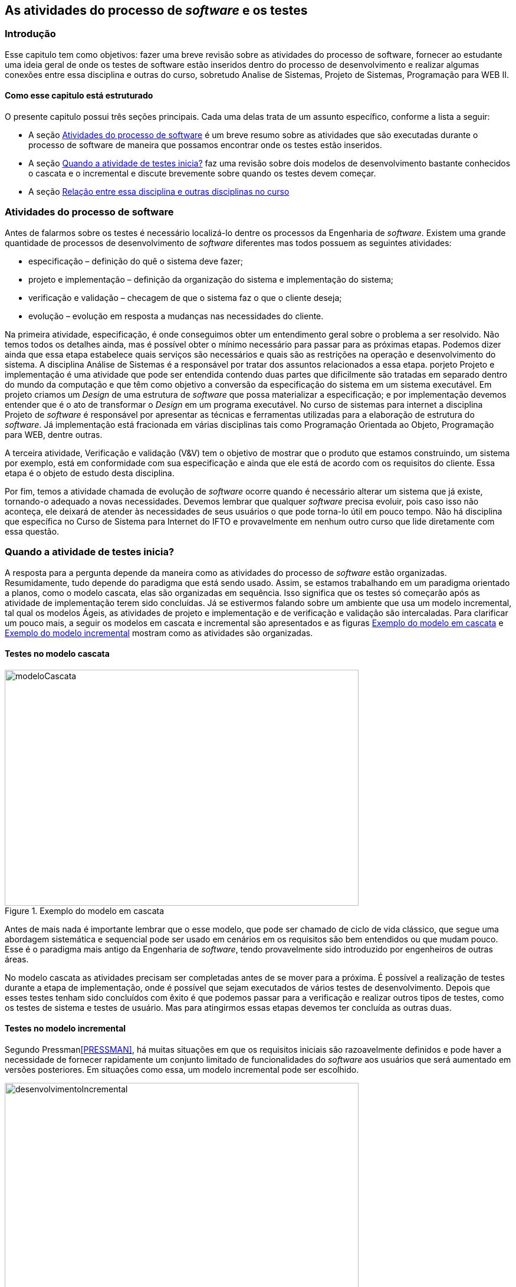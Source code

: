 [#Revisão]
== As atividades do processo de _software_ e os testes
:cap: Capitulo 1

=== Introdução
Esse capitulo tem como objetivos: fazer uma breve revisão sobre as atividades do processo de software, fornecer ao estudante uma ideia geral de onde os testes de software estão inseridos dentro do processo de desenvolvimento e realizar  algumas conexões entre essa disciplina e outras do curso, sobretudo Analise de Sistemas, Projeto de Sistemas, Programação para WEB II.

==== Como esse capitulo está estruturado
O presente capitulo possui três seções principais. Cada uma delas trata de um assunto específico, conforme a lista a seguir:

- A seção <<atividadesprocesso>> é um breve resumo sobre as atividades que são executadas durante o processo de software de maneira que possamos encontrar onde os testes estão inseridos.
- A seção <<Quando>> faz uma revisão sobre dois modelos de desenvolvimento bastante conhecidos o cascata e o incremental e discute brevemente sobre quando os testes devem começar.
- A seção <<relacao>>


[#atividadesprocesso]
=== Atividades do processo de software
Antes de falarmos sobre os testes é necessário localizá-lo dentre os processos
da Engenharia de _software_. Existem uma grande quantidade de processos de
desenvolvimento de _software_ diferentes mas todos possuem as seguintes atividades:

- especificação – definição do quê o sistema deve fazer;
- projeto e implementação – definição da organização do sistema e implementação do sistema;
- verificação e validação – checagem de que o sistema faz o que o cliente deseja;
- evolução – evolução em resposta a mudanças nas necessidades do cliente.

Na primeira atividade, especificação, é onde conseguimos obter um entendimento geral sobre o problema a ser resolvido. Não temos todos os detalhes ainda, mas é possível obter o mínimo necessário para passar para as próximas etapas. Podemos dizer ainda que essa etapa estabelece quais serviços são necessários e quais são as restrições na operação e desenvolvimento do sistema. A disciplina Análise de Sistemas é a responsável por tratar dos assuntos relacionados a essa etapa.
 porjeto
Projeto e implementação é uma atividade que pode ser entendida contendo duas partes que dificilmente são tratadas em separado dentro do mundo da computação e que têm como objetivo a conversão da especificação do sistema em um sistema executável. Em projeto criamos um _Design_ de uma estrutura de _software_ que possa materializar a especificação; e por implementação devemos entender que é o ato de transformar o _Design_ em um programa executável. No curso de sistemas para internet a disciplina Projeto de _software_ é responsável por apresentar as técnicas e ferramentas utilizadas para a elaboração de estrutura do _software_. Já implementação está fracionada em várias disciplinas tais como Programação Orientada ao Objeto, Programação para WEB, dentre outras.

A terceira atividade, Verificação e validação (V&V) tem o objetivo de mostrar que o produto que estamos construindo, um sistema por exemplo,  está em conformidade com sua especificação e ainda que ele está de acordo com os requisitos do cliente. Essa etapa é o objeto de estudo desta disciplina.

Por fim, temos a atividade chamada de evolução de _software_ ocorre quando é necessário alterar um sistema que já existe, tornando-o adequado a novas necessidades.
Devemos lembrar que qualquer _software_ precisa evoluir, pois caso isso não aconteça, ele deixará de atender às necessidades de seus usuários o que pode torna-lo útil em pouco tempo. Não há disciplina que específica no Curso de Sistema para Internet do IFTO e provavelmente em nenhum outro curso que lide diretamente com essa questão.

[#Quando]
=== Quando a atividade de testes inicia?

A resposta para a pergunta depende da maneira como as atividades do processo de
_software_ estão organizadas. Resumidamente, tudo depende do paradigma que está sendo usado. Assim, se estamos trabalhando em um paradigma orientado a planos, como o modelo cascata, elas são organizadas em sequência. Isso significa que os testes só começarão após as atividade de implementação terem sido concluídas. Já se estivermos falando sobre um ambiente que usa um modelo incremental, tal qual os modelos Ágeis, as atividades de projeto e implementação e de verificação e validação são intercaladas.  Para clarificar um pouco mais, a seguir os modelos em cascata e incremental são apresentados e as figuras <<#modeloCascata>> e <<desenvolvimentoIncremental>> mostram como as atividades são organizadas.

==== Testes no modelo cascata
[#modeloCascata]
.Exemplo do modelo em cascata
//[link=https://cdn-images-1.medium.com/max/1200/1*5vlem2hirY1jr_jXt8-QZA.png]

//image::images/{cap}/
image::{cap}/Modelo-cascata.png[modeloCascata,600,400]
//image::Modelo-cascata.png[modeloCascata,600,400]

Antes de mais nada é importante lembrar que o esse modelo, que pode ser chamado de ciclo de vida clássico, que segue uma abordagem sistemática e sequencial pode ser usado em cenários em os requisitos são bem entendidos ou que mudam pouco. Esse é o paradigma mais antigo da Engenharia de _software_, tendo provavelmente sido introduzido por engenheiros de outras áreas.

No modelo cascata as atividades precisam ser completadas antes de se mover
para a próxima. É possível a realização de testes durante a etapa de implementação, onde é possível que sejam executados de vários testes de desenvolvimento. Depois que esses testes tenham sido concluídos com êxito é que podemos passar para a verificação e realizar outros tipos de testes, como os testes de sistema e testes de usuário. Mas para atingirmos essas etapas devemos ter concluída as outras duas.

==== Testes no modelo incremental

Segundo Pressman<<PRESSMAN>>, há muitas situações em que os requisitos iniciais são razoavelmente definidos e pode haver a necessidade de fornecer rapidamente um conjunto limitado de funcionalidades do _software_ aos usuários que será aumentado em versões posteriores. Em situações como essa, um modelo incremental pode ser escolhido.

[#desenvolvimentoIncremental]
.Exemplo do modelo incremental
//[link=https://cdn-images-1.medium.com/max/1200/1*5vlem2hirY1jr_jXt8-QZA.png]
image::{cap}/desenvolvimentoincremental2.png[desenvolvimentoIncremental,600,400]

O modelo incremental é mais flexível que o modelo cascata. Tudo começa com um esboço do sistema. Uma vez que esse esboço seja feito é possível passar para a próxima atividade que intercala especificação, desenvolvimento e validação. Isso significa que a parir do esboço é possível especificar os requisitos, aplicar técnicas de projeto e fazer a implementação e realizar a validação. Essas validações permitem que sejam entregues versões intermediárias que são na verdade um produto operacional.

Cumpre ainda dizer que nos últimos anos, a visão sobre os testes vem mudando. Dessa maneira, o teste já não é mais visto como uma atividade que começa somente após a conclusão da fase de implementação, com o objetivo limitado de detectar falhas. Teste de software é, ou deveria ser, executado durante todo o ciclo de vida de desenvolvimento e manutenção. De fato, o planejamento para testes de software deve começar com os estágios iniciais do processo de requisitos de software, e os planos e procedimentos de teste devem ser sistematicamente e continuamente desenvolvidos - e possivelmente refinados - à medida que o desenvolvimento de software prossiga. Essas atividades de planejamento de teste e projeto de teste fornecem informações úteis para os projetistas de software e ajudam a destacar possíveis fraquezas, como omissões / contradições de design ou omissões / ambiguidades na documentação.

[[relacao]]
=== Relação entre essa disciplina e outras disciplinas no curso

==== Relação existente entre análise de sistema e os testes
Do ponto de vista do cliente, os maiores erros são aqueles que deixam de satisfazer aos seus requisitos. Assim, é importante que uma relação contendo os requisitos funcionais do produto que está sendo desenvolvido e que posteriormente será testado, tenha sido construída. Em geral é durante a fase de análise é que essa relação é feita. Conforme dito anteriormente, o planejamento testes pode ter inicio durante o processo de especificação de requisitos, onde os chamados critérios de aceitação podem ser criados.


==== Relação existente entre disciplinas de programação e os testes
Os testes de integração de de unidade estão fortemente relacionados com ações de implementação quando queremos garantir um nível maior de qualidade ao produto que está sendo produzido. Pode-se testar desde métodos ou funções isoladamente até sistemas inteiros.

// m
